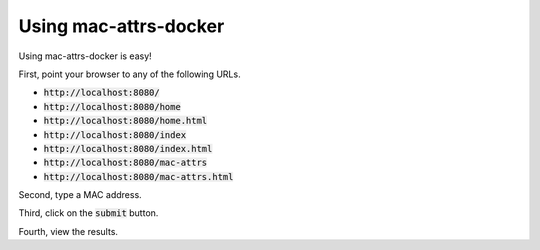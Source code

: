 Using mac-attrs-docker
======================

Using mac-attrs-docker is easy!

First, point your browser to any of the following URLs.

* :code:`http://localhost:8080/`
* :code:`http://localhost:8080/home`
* :code:`http://localhost:8080/home.html`
* :code:`http://localhost:8080/index`
* :code:`http://localhost:8080/index.html`
* :code:`http://localhost:8080/mac-attrs`
* :code:`http://localhost:8080/mac-attrs.html`

Second, type a MAC address.

Third, click on the :code:`submit` button.

Fourth, view the results.

